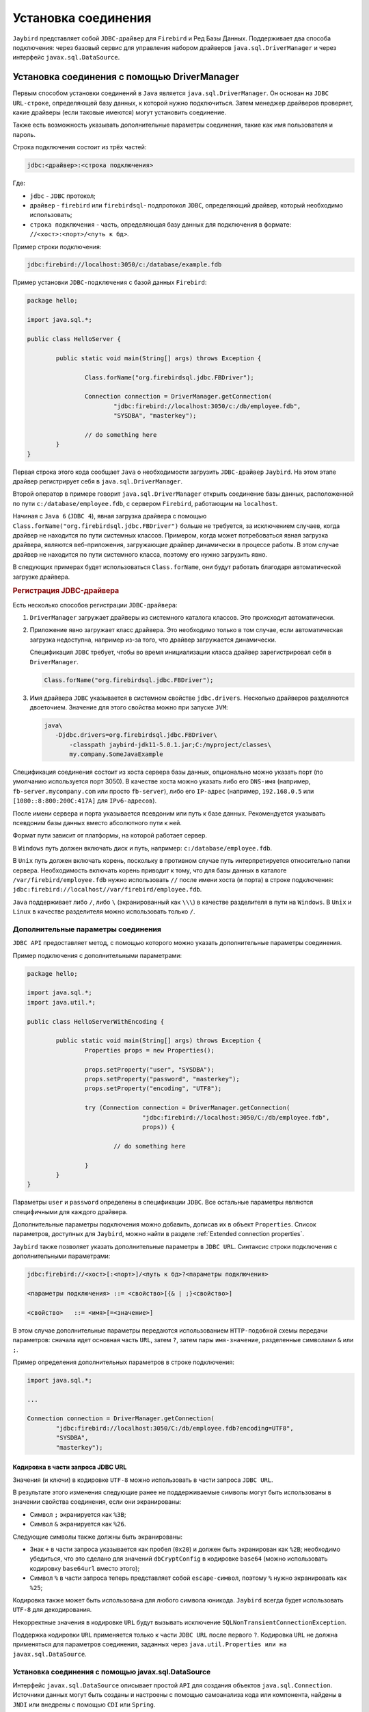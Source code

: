 Установка соединения
========================

``Jaybird`` представляет собой ``JDBC-драйвер`` для ``Firebird`` и Ред Базы Данных. 
Поддерживает два способа подключения: через базовый сервис для управления набором драйверов ``java.sql.DriverManager`` и через интерфейс ``javax.sql.DataSource``.

Установка соединения c помощью DriverManager
-------------------------------------------------

Первым способом установки соединений в ``Java`` является ``java.sql.DriverManager``. Он основан на ``JDBC`` ``URL-строке``,
определяющей базу данных, к которой нужно подключиться.
Затем менеджер драйверов проверяет, какие драйверы (если таковые имеются) могут установить соединение.

Также есть возможность указывать дополнительные параметры соединения, такие как имя пользователя и пароль.

Строка подключения состоит из трёх частей:

.. code-block:: redstatement

	jdbc:<драйвер>:<строка подключения>

Где:

* ``jdbc`` - ``JDBC`` протокол;

* ``драйвер`` - ``firebird`` или ``firebirdsql``- подпротокол ``JDBC``, определяющий драйвер, который необходимо использовать;

* ``строка подключения`` - часть, определяющая базу данных для подключения в формате: ``//<хост>:<порт>/<путь к бд>``.

Пример строки подключения:

.. code-block::

	jdbc:firebird://localhost:3050/c:/database/example.fdb


Пример установки ``JDBC-подключения`` с базой данных ``Firebird``:

.. code-block::

	package hello;

	import java.sql.*;

	public class HelloServer {

		public static void main(String[] args) throws Exception {

			Class.forName("org.firebirdsql.jdbc.FBDriver");

			Connection connection = DriverManager.getConnection(
				"jdbc:firebird://localhost:3050/c:/db/employee.fdb",
				"SYSDBA", "masterkey");

			// do something here
		}
	}

Первая строка этого кода сообщает ``Java`` о необходимости загрузить ``JDBC-драйвер`` ``Jaybird``.
На этом этапе драйвер регистрирует себя в ``java.sql.DriverManager``.

Второй оператор в примере говорит ``java.sql.DriverManager`` открыть соединение базы данных, расположенной по пути ``c:/database/employee.fdb``,
с сервером ``Firebird``, работающим на ``localhost``.

Начиная с ``Java 6`` (``JDBC 4``), явная загрузка драйвера с помощью ``Class.forName("org.firebirdsql.jdbc.FBDriver")`` больше не требуется,
за исключением случаев, когда драйвер не находится по пути системных классов. Примером, когда может потребоваться явная загрузка драйвера,
являются веб-приложения, загружающие драйвер динамически в процессе работы.
В этом случае драйвер не находится по пути системного класса, поэтому его нужно загрузить явно.

В следующих примерах будет использоваться ``Class.forName``, они будут работать благодаря автоматической загрузке драйвера.

.. rubric:: Регистрация JDBC-драйвера

Есть несколько способов регистрации ``JDBC-драйвера``:

#. ``DriverManager`` загружает драйверы из системного каталога классов. Это происходит автоматически.
#. Приложение явно загружает класс драйвера. Это необходимо только в том случае, если автоматическая загрузка недоступна, например из-за того,
   что драйвер загружается динамически.

   Спецификация ``JDBC`` требует, чтобы во время инициализации класса драйвер зарегистрировал себя в ``DriverManager``.

   .. code-block::

	 Class.forName("org.firebirdsql.jdbc.FBDriver");

#. Имя драйвера ``JDBC`` указывается в системном свойстве ``jdbc.drivers``. Несколько драйверов разделяются двоеточием.
   Значение для этого свойства можно при запуске ``JVM``:

   .. code-block::

	 java\
	    -Djdbc.drivers=org.firebirdsql.jdbc.FBDriver\
		-classpath jaybird-jdk11-5.0.1.jar;C:/myproject/classes\
		my.company.SomeJavaExample

Спецификация соединения состоит из хоста сервера базы данных, опционально можно указать порт (по умолчанию используется порт 3050).
В качестве хоста можно указать либо его ``DNS-имя`` (например, ``fb-server.mycompany.com`` или просто ``fb-server``),
либо его ``IP-адрес`` (например, ``192.168.0.5`` или ``[1080::8:800:200C:417A]`` для ``IPv6-адресов``).

После имени сервера и порта указывается псевдоним или путь к базе данных. Рекомендуется указывать псевдоним базы данных вместо абсолютного пути к ней.

Формат пути зависит от платформы, на которой работает сервер.

В ``Windows`` путь должен включать диск и путь, например: ``c:/database/employee.fdb``.

В ``Unix`` путь должен включать корень, поскольку в противном случае путь интерпретируется относительно папки сервера.
Необходимость включать корень приводит к тому, что для базы данных в каталоге ``/var/firebird/employee.fdb``
нужно использовать ``//`` после имени хоста (и порта) в строке подключения: ``jdbc:firebird://localhost//var/firebird/employee.fdb``.

``Java`` поддерживает либо ``/``, либо ``\`` (экранированный как ``\\\``) в качестве разделителя в пути на ``Windows``.
В ``Unix`` и ``Linux`` в качестве разделителя можно использовать только ``/``.

Дополнительные параметры соединения
~~~~~~~~~~~~~~~~~~~~~~~~~~~~~~~~~~~~~~~~

``JDBC API`` предоставляет метод, с помощью которого можно указать дополнительные параметры соединения.

Пример подключения с дополнительными параметрами:

.. code-block::

	package hello;

	import java.sql.*;
	import java.util.*;

	public class HelloServerWithEncoding {

		public static void main(String[] args) throws Exception {
			Properties props = new Properties();

			props.setProperty("user", "SYSDBA");
			props.setProperty("password", "masterkey");
			props.setProperty("encoding", "UTF8");

			try (Connection connection = DriverManager.getConnection(
					"jdbc:firebird://localhost:3050/C:/db/employee.fdb",
					props)) {

				// do something here

			}
		}
	}

Параметры ``user`` и ``password`` определены в спецификации ``JDBC``. Все остальные параметры являются специфичными для каждого драйвера.

Дополнительные параметры подключения можно добавить, дописав их в объект ``Properties``.
Список параметров, доступных для ``Jaybird``, можно найти в разделе :ref:`Extended connection properties`.

``Jaybird`` также позволяет указать дополнительные параметры в ``JDBC URL``. Синтаксис строки подключения с дополнительными параметрами:

.. code-block:: redstatement

	jdbc:firebird://<хост>[:<порт>]/<путь к бд>?<параметры подключения>

	<параметры подключения> ::= <свойство>[{& | ;}<свойство>]

	<свойство>   ::= <имя>[=<значение>]

В этом случае дополнительные параметры передаются использованием ``HTTP-подобной`` схемы передачи параметров:
сначала идет основная часть ``URL``, затем ``?``, затем пары ``имя-значение``, разделенные символами ``&`` или ``;``.

Пример определения дополнительных параметров в строке подключения:

.. code-block::

	import java.sql.*;

	...

	Connection connection = DriverManager.getConnection(
		"jdbc:firebird://localhost:3050/C:/db/employee.fdb?encoding=UTF8",
		"SYSDBA",
		"masterkey");

Кодировка в части запроса JDBC URL
""""""""""""""""""""""""""""""""""""""""""

Значения (и ключи) в кодировке ``UTF-8`` можно использовать в части запроса ``JDBC URL``.

В результате этого изменения следующие ранее не поддерживаемые символы могут быть использованы в значении свойства соединения, если они экранированы:

* Символ ``;`` экранируется как ``%3B``;
* Символ ``&`` экранируется как ``%26``.

Следующие символы также должны быть экранированы:

* Знак ``+`` в части запроса указывается как пробел (``0x20``) и должен быть экранирован как ``%2B``;
  необходимо убедиться, что это сделано для значений ``dbCryptConfig`` в кодировке ``base64`` (можно использовать кодировку ``base64url`` вместо этого);

* Символ ``%`` в части запроса теперь представляет собой ``escape-символ``, поэтому ``%`` нужно экранировать как ``%25``;

Кодировка также может быть использована для любого символа юникода. ``Jaybird`` всегда будет использовать ``UTF-8`` для декодирования.

Некорректные значения в кодировке ``URL`` будут вызывать исключение ``SQLNonTransientConnectionException``.

Поддержка кодировки ``URL`` применяется только к части ``JDBC URL`` после первого ``?``.
Кодировка ``URL`` не должна применяться для параметров соединения, заданных через ``java.util.Properties или на javax.sql.DataSource``.

Установка соединения с помощью javax.sql.DataSource
~~~~~~~~~~~~~~~~~~~~~~~~~~~~~~~~~~~~~~~~~~~~~~~~~~~~~~~~~~~

Интерфейс ``javax.sql.DataSource`` описывает простой ``API`` для создания объектов ``java.sql.Connection``.
Источники данных могут быть созданы и настроены с помощью самоанализа кода или компонента, найдены в ``JNDI`` или внедрены с помощью ``CDI`` или ``Spring``.

Сам ``Jaybird`` предоставляет одну реализацию ``javax.sql.DataSource`` - ``org.firebirdsql.ds.FBSimpleDataSource``, которая представляет собой простую фабрику соединений,
без пула соединений.

Пример создания источника данных и получения соединения через объект ``DataSource``:

.. code-block::

	package hello;

	import java.sql.*;
	import org.firebirdsql.ds.*;

	public class HelloServerDataSource {

		public static void main(String[] args) throws Exception {
			var ds = new FBSimpleDataSource();
			ds.setUser("SYSDBA");
			ds.setPassword("masterkey");
			// in a single property
			ds.setDatabaseName("//localhost:3050/C:/database/employee.fdb");
			// or split out over serverName, portNumber and databaseName
			ds.setServerName("localhost");
			ds.setPortNumber(3050);
			ds.setDatabaseName("C:/database/employee.fdb");

			try (Connection connection = ds.getConnection()) {
			// do something here...
			}
		}
	}

Использование ``JNDI`` для поиска источника данных ``javax.sql.DataSource``
"""""""""""""""""""""""""""""""""""""""""""""""""""""""""""""""""""""""""""""""""

В спецификации ``JDBC 2.0`` появился механизм получения соединений с базами данных, не требующий от приложения знания специфики основного драйвера ``JDBC``.
Приложению достаточно знать логическое имя, чтобы найти экземпляр интерфейса ``javax.sql.DataSource`` с помощью ``Java Naming and Directory Interface (JNDI)``.
Это был распространенный способ получения соединений в веб-серверах и серверах приложений до появления ``CDI``.

Этот код предполагает, что свойства ``JNDI`` настроены правильно. Для получения дополнительной информации о настройке ``JNDI`` обратитесь к документации,
поставляемой с веб-сервером или сервером приложений.

Типичный способ установки ``JDBC-соединения`` через ``JNDI``:

.. code-block::

	package hello;

	import java.sql.*;
	import javax.sql.*;
	import javax.naming.*;

	public class HelloServerJNDI {

		public static void main(String[] args) throws Exception {
			var ctx = new InitialContext();
			DataSource ds = (DataSource) ctx.lookup("jdbc/SomeDB");

			try (Connection connection = ds.getConnection()) {
			// do something here...
			}
		}
	}

Обычно связь между объектом ``DataSource`` и его ``JNDI-именем`` происходит в конфигурации веб-сервера или сервера приложений.
Однако при некоторых обстоятельствах (например, при разработке собственного сервера приложений/фреймворка с поддержкой ``JNDI``)
может потребоваться сделать это самостоятельно. Для этого можно использовать данный фрагмент кода:

Программный способ инстанцирования реализации ``javax.sql.DataSource``:

.. code-block::

	import javax.naming.*;
	import org.firebirdsql.ds.*;
	...
	var ds = new FBSimpleDataSource();

	ds.setDatabaseName("//localhost:3050/C:/database/employee.fdb");
	ds.setUser("SYSDBA");
	ds.setPassword("masterkey");

	var ctx = new InitialContext();

	ctx.bind("jdbc/SomeDB", ds);

``DataSource`` поддерживает все параметры подключения, доступные интерфейсу ``DriverManager``.

Типы драйверов
------------------

``Jaybird`` поддерживает несколько реализаций ``GDS API``. Дистрибутив ``Jaybird`` по умолчанию содержит две категории реализаций:
чистая ``Java-реализация`` протокола ``Firebird`` и ``JNA-прокси``, который может использовать библиотеку ``fbclient``.

В следующих разделах представлено описание этих типов и их конфигурации с соответствующими ``JDBC URL``,
которые следует использовать для установки соединения нужного типа. Тип ``JDBC-драйвера`` для ``javax.sql.DataSource`` настраивается через соответствующий параметр в строке подключения. Типы и параметры описаны ниже.

Тип PURE_JAVA
~~~~~~~~~~~~~~~~~~~~~~

Тип ``PURE_JAVA`` (``JDBC Type 4``) использует чистую ``Java-реализацию`` протокола передачи данных ``Firebird``.
Этот тип рекомендуется для подключения к удаленному серверу баз данных с помощью ``TCP/IP``.
Установка не требуется, кроме добавления драйвера ``JDBC`` в путь загрузчика классов.
Этот тип драйвера обеспечивает наилучшую производительность при подключении к удаленному серверу.

Для установки соединения с помощью драйвера типа ``PURE_JAVA`` необходимо использовать ``JDBC URL``, как показано в разделе `Установка соединения c помощью DriverManager`_.

Поддерживается следующий синтаксис ``JDBC URL`` (``serverName`` стало необязательным в ``Jaybird 5``):

.. code-block:: redstatement

	<pure-java-url> ::=
	    jdbc:firebird[sql]:[java:]<database-coordinates>

	<database-coordinates> ::=
	    //[serverName[:portNumber]]/databaseName
	  | <legacy-url>

	<legacy-url> ::=
	    [serverName[/portNumber]:]databaseName

Если ``serverName`` не указан, по умолчанию используется ``localhost``.
Если ``portNumber`` не указан, по умолчанию используется значение 3050.

При использовании ``javax.sql.DataSource`` тип ``PURE_JAVA`` используется по умолчанию.

Примеры использования ``PURE_JAVA``:

.. code-block::

	// Connect to db alias employee on localhost, port 3050
	jdbc:firebird://localhost/employee
	jdbc:firebird://localhost:3050/employee
	jdbc:firebird:///employee

	// Same using the legacy URL format
	jdbc:firebird:localhost:employee
	jdbc:firebird:localhost/3050:employee
	jdbc:firebird:employee

Типы NATIVE и LOCAL
~~~~~~~~~~~~~~~~~~~~~~~~~~

Типы ``NATIVE`` и ``LOCAL`` (``JDBC Type 2``) используют ``JNA-прокси`` для доступа к клиентской библиотеке ``Firebird`` и требуют установки клиента ``Firebird``.
Драйвер ``NATIVE`` используется для доступа к удаленному серверу базы данных, ``LOCAL`` (только для ``Windows``) получает доступ к серверу базы данных,
работающему на том же хосте, посредством ``IPC`` (``Inter-Process Communication``). Производительность драйвера ``NATIVE`` примерно на 10% ниже по сравнению с драйвером ``PURE_JAVA``,
но производительность типа ``LOCAL`` до 30% выше по сравнению с ``PURE_JAVA`` при подключении к серверу на том же хосте. В основном это связано с тем,
что в этом режиме не задействован стек ``TCP/IP``.

Чтобы создать соединение с помощью драйвера ``NATIVE`` для подключения к удаленному серверу, необходимо использовать следующий ``JDBC URL`` с подпротоколом ``native``.

Поддерживается следующий синтаксис ``JDBC URL``:

.. code-block:: redstatement

	<native-url> ::=
	  jdbc:firebird[sql]:native:<database-coordinates>

	<database-coordinates> ::=
	  //[serverName[:portNumber]]/databaseName
	| <fbclient-url>

	<fbclient-url>
	  inet://serverName[:portNumber]/databaseName
	| inet4://serverName[:portNumber]/databaseName
	| inet6://serverName[:portNumber]/databaseName
	| wnet://[serverName[:portNumber]/]databaseName
	| xnet://databaseName
	| [serverName[/portNumber]:]databaseName

Начиная с ``Jaybird 5``, можно использовать все ``URL``, поддерживаемые ``fbclient``. Поддерживаемые ``URL`` зависят от версии ``fbclient`` и ОС
(например, ``XNET`` и ``WNET`` поддерживаются только ``Windows``, а поддержка ``WNET`` удалена в ``Firebird 5``).

При подключении к локальному серверу баз данных с помощью драйвера ``LOCAL`` следует использовать следующее:

.. code-block:: redstatement

	jdbc:firebird:local:<абсолютный путь к бд>

Помимо ``Jaybird``, для этого требуется собственная клиентская библиотека ``Firebird``, а библиотека ``JNA 5.12+`` должна быть добавлена в путь загрузчика классов.

Протокол ``LOCAL`` был удален в ``Jaybird 5``, и теперь это просто псевдоним для ``NATIVE``. 
Чтобы обеспечить локальный доступ, необходимо использовать строку соединения с ``XNET`` (только для ``Windows``!):


.. code-block:: redstatement

	jdbc:firebird:native:xnet://<путь к бд>

Поддержка такого типа ``URL`` была введена в ``Jaybird 5``, поэтому этот синтаксис не может быть использован в более ранних версиях.

Поскольку ``XNET`` работает только в ``Windows``, на других платформах вместо него необходимо использовать ``EMBEDDED-соединение``.

Примеры ``URL`` с использованием ``NATIVE`` подключения:

.. code-block::

	// Connect to db alias employee on localhost, port 3050
	jdbc:firebird:native://localhost/employee
	jdbc:firebird:native://localhost:3050/employee
	jdbc:firebird:native:///employee

	jdbc:firebird:native:inet://localhost/employee
	// Require IPv4
	jdbc:firebird:native:inet4://localhost/employee
	// Require IPv6
	jdbc:firebird:native:inet6://localhost/employee
	// Using WNET
	jdbc:firebird:native:wnet://localhost/employee
	// Using XNET
	jdbc:firebird:native:xnet://employee

	// Same using the legacy URL format
	jdbc:firebird:native:localhost:employee
	jdbc:firebird:native:localhost/3050:employee
	// May use XNET, INET or embedded access
	jdbc:firebird:native:employee

Windows
""""""""""""

В ``Windows`` необходимо убедиться, что ``fbclient.dll`` находится в переменной окружения ``PATH``. В качестве альтернативы можно указать каталог,
содержащий эту ``DLL``, в системном свойстве ``jna.library.path``.

Например, если поместить копию ``fbclient.dll`` в текущую директорию, то для запуска Java-приложения нужно будет использовать следующую команду:

.. code-block::

	java -cp <relevant claspath> -Djna.library.path=. com.mycompany.MyClass

Если установлена 32-битная ``Java``, нужна 32-битная ``fbclient.dll``, для 64-битной ``Java`` - 64-битная ``fbclient.dll``.

Linux
""""""""""""

В ``Linux`` нужно убедиться, что ``libfbclient.so`` доступен через переменную окружения ``LD_PATH``.

Обычно общие библиотеки хранятся в каталоге ``/usr/lib/``; однако для установки библиотеки туда понадобятся права ``root``.
В некоторых дистрибутивах есть только, например, ``libfbclient.so.2.5``. В этом случае может потребоваться добавить символьную ссылку для ``libfbclient.so`` в операционную систему.

В качестве альтернативы можно указать каталог, содержащий библиотеку, в системном свойстве ``Java`` ``jna.library.path``.

Ограничения
""""""""""""""

Старые версии клиентской библиотеки ``Firebird`` могут быть небезопасны при подключении к локальному серверу баз данных с помощью ``IPC``.
По умолчанию ``Jaybird`` не обеспечивает синхронизацию, но ее можно включить с помощью системного свойства ``org.firebirdsql.jna.syncWrapNativeLibrary``, установленного в ``true``.
Однако эта синхронизация является локальной для загрузчика классов, который загрузил классы ``Jaybird``.

Чтобы обеспечить правильную синхронизацию, драйвер ``Jaybird`` должен быть загружен самым верхним загрузчиком классов.
Например, при использовании драйвера ``JDBC`` с веб-сервером или сервером приложений необходимо добавить классы ``Jaybird`` в основной ``classpath``
(например, в каталог ``lib/`` веб-сервера или сервера приложений), но не в веб-приложение или приложение ``Jave EE/Jakarta EE``, например, в каталог ``WEB-INF/lib``.

Тип EMBEDDED
~~~~~~~~~~~~~~~~~~

Драйвер ``Embedded`` - это драйвер ``JDBC`` типа 2, который вместо использования клиентской библиотеки ``Firebird`` загружает встроенную библиотеку сервера.
Это самый высокопроизводительный тип ``JDBC-драйвера`` для доступа к локальным базам данных, так как ``Java-код`` обращается непосредственно к файлу базы данных.

Поддерживается следующий синтаксис ``JDBC URL``:

.. code-block:: redstatement

	<embedded-url> ::=
	  jdbc:firebird[sql]:embedded:_dbname-or-alias_

На практике ``URL`` принимает те же значения ``<fbclient-url>``, которые описаны для ``NATIVE``.
То есть встроенный сервер выступает в роли клиентской библиотеки (т.е. такое же поведение, как и при использовании ``native``).

Этот драйвер пытается загрузить ``fbembed.dll/libfbembed.so`` (в ``Firebird 2.5`` и более ранних версиях) и ``fbclient.dll/libfbclient.so``.

При использовании ``Firebird 3.0`` и старше нужно  убедиться, что необходимые плагины, такие как ``engineNN.dll/libengineNN.so``
(``NN`` 12 для ``Firebird 3.0``, 13 для ``Firebird 4.0`` и ``Firebird 5.0``), доступны для клиентской библиотеки.

Ограничения
""""""""""""""

Старые версии встроенного сервера ``Firebird 2.1`` и ниже для ``Linux`` не являются потокобезопасными.
``Jaybird`` может обеспечить необходимую синхронизацию в коде ``Java``, как описано для типа ``NATIVE``.
Это подразумевает те же ограничения на загрузчик классов, который будет загружать классы ``Jaybird``.

По умолчанию встроенная библиотека ``Firebird`` открывает базы данных в эксклюзивном режиме.
Это означает, что данная конкретная база данных доступна только для одной виртуальной машины ``Java``.
Это можно изменить с помощью параметра ``ServerMode`` в файле ``firebird.conf``.

Пул соединений
--------------------

Каждый раз, когда соединение устанавливается через ``DriverManager``, открывается новое физическое соединение с сервером. 
Физическое соединение закрывается, когда закрывается ``java-соединение``.

Начиная с ``Jaybird 3`` пул соединений больше не поддерживается.
Если необходима реализация интерфейса ``javax.sql.DataSource``, обеспечивающая пул соединений, 
необходимо использовать пул соединений сервера приложения, либо использовать ``HikariCP``, ``DBCP`` или ``c3p0``.

.. Пример HikariCP
.. """"""""""""""""""

.. В этом примере показано, как настроить ``HikariCP`` для подключения к ``Firebird``:

..
	.. code-block::

.. 	package example;

.. 	import com.zaxxer.hikari.HikariConfig;
.. 	import com.zaxxer.hikari.HikariDataSource;
.. 	import org.firebirdsql.ds.FBSimpleDataSource;

.. 	import java.sql.Connection;
.. 	import java.sql.SQLException;

.. 	public class HikariConnectExample {

.. 		public static void main(String[] args) {
.. 			HikariDataSource hikariDataSource = initDataSource();

.. 			try (Connection connection = hikariDataSource.getConnection()) {
.. 			// use connection
.. 			} catch (SQLException e) {
.. 			System.getLogger("HikariConnectExample")
.. 				.log(System.Logger.Level.ERROR, "Could not connect", e);
.. 			}

.. 			hikariDataSource.close();
.. 		}

.. 		private static HikariDataSource initDataSource() {
.. 			var firebirdDataSource = new FBSimpleDataSource();
.. 			firebirdDataSource.setServerName("localhost");
.. 			firebirdDataSource.setDatabaseName("employee");
.. 			firebirdDataSource.setUser("sysdba");
.. 			firebirdDataSource.setPassword("masterkey");
.. 			firebirdDataSource.setCharSet("utf-8");

.. 			var config = new HikariConfig();
.. 			config.setDataSource(firebirdDataSource);
.. 			return new HikariDataSource(config);
.. 		}
.. 	}

.. ``HikariCP`` предоставляет множество способов настройки соединения. Некоторые примеры:

.. Косвенное использование ``FBSimpleDataSource``:

..
	.. code-block::

.. 	private static HikariDataSource initDataSourceAlternative1() {
.. 		var config = new HikariConfig();
.. 		config.setDataSourceClassName("org.firebirdsql.ds.FBSimpleDataSource");
.. 		config.setUsername("sysdba");
.. 		config.setPassword("masterkey");
.. 		config.addDataSourceProperty("serverName", "localhost");
.. 		config.addDataSourceProperty("databaseName", "employee");
.. 		config.addDataSourceProperty("charSet", "utf-8");
.. 		return new HikariDataSource(config);
.. 	}

.. Использование ``JDBC-драйвера`` ``Jaybird`` вместо ``DataSource``:

..
	.. code-block::

.. 	private static HikariDataSource initDataSourceAlternative2() {
.. 		var config = new HikariConfig();
.. 		config.setDriverClassName("org.firebirdsql.jdbc.FBDriver");
.. 		config.setJdbcUrl("jdbc:firebird://localhost/employee");
.. 		config.setUsername("sysdba");
.. 		config.setPassword("masterkey");
.. 		config.addDataSourceProperty("charSet", "utf-8");
.. 		return new HikariDataSource(config);
.. 	}

Реализация javax.sql.DataSource
---------------------------------------

Реализации пула соединений, предоставляемые сервером приложений ``Java EE/Jakarta EE`` или сторонними библиотеками, представлены в виде интерфейса ``javax.sql.DataSource``.

Наиболее важным методом, предоставляемым этим интерфейсом, является ``getConnection()``, который возвращает соединение, основанное на конфигурации источника данных.
Для обычного (не объединяемого в пул) источника данных это приведет к созданию физического соединения.
Для пула соединений это приведет к созданию логического соединения, которое включает в себя физическое соединение из пула.

Когда приложение завершает работу с соединением, оно должно вызвать ``close()`` для него.
Соединение, источник данных которого не добавлен в пул, будет закрыто.
Для логического соединения из пула соединений функция ``close()`` отменит логическое соединение (что сделает его похожим на закрытое соединение)
и вернет физическое соединение в пул соединений, где оно будет либо сохранено для повторного использования, либо закрыто.

.. note::

	Лучше использовать соединение в течение минимального периода времени, необходимого для корректной работы.
	Необходимо закрыть соединение сразу после завершения работы. При использовании пула соединений это дает дополнительное преимущество:
	всего несколько подключений могут удовлетворить потребности приложения.

Реализация javax.sql.ConnectionPoolDataSource
--------------------------------------------------

Интерфейс ``javax.sql.ConnectionPoolDataSource`` позволяет создать объекты ``PooledConnection`` для использования пулом соединений.
Например, серверы приложений поддерживают использование ``ConnectionPoolDataSource`` для наполнения пула соединений.

Объект ``PooledConnection`` представляет физическое соединение с базой данных и является источником логических соединений, которые пул соединений может раздавать приложениям.
Закрытие логического соединения возвращает физическое соединение обратно в пул.

.. warning::

	``ConnectionPoolDataSource`` не является пулом соединений! Это фабрика физических соединений, которые могут быть использованы пулом соединений.

``Jaybird`` предоставляет ``org.firebirdsql.ds.FBConnectionPoolDataSource`` в виде интерфейса ``javax.sql.ConnectionPoolDataSource``.

Реализация javax.sql.XADataSource
--------------------------------------

В спецификации ``JDBC 2.0`` появился интерфейс ``javax.sql.XADataSource``, который используется для доступа к соединениям,
способным выполнять распределенные транзакции с ``JTA-совместимым`` координатором транзакций.
Это дает приложениям возможность использовать двухфазную фиксацию для синхронизации нескольких менеджеров ресурсов.

Как и ``javax.sql.ConnectionPoolDataSource``, приложения обычно не обращаются к ``XADataSource`` напрямую,
вместо этого он используется как фабрика соединений для источника данных с поддержкой ``XA``.
Для приложения он обычно отображается как ``javax.sql.DataSource``.

``Jaybird`` предоставляет ``org.firebirdsql.ds.FBXADataSource`` в виде интерфейса ``javax.sql.XADataSource``.
